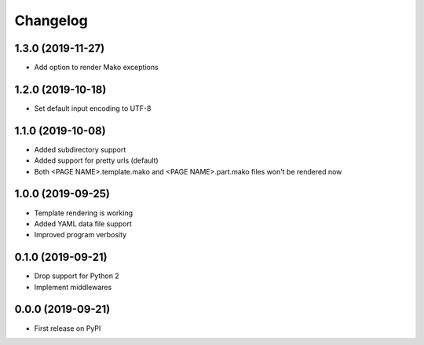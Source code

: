 
Changelog
=========

1.3.0 (2019-11-27)
------------------

* Add option to render Mako exceptions

1.2.0 (2019-10-18)
------------------

* Set default input encoding to UTF-8

1.1.0 (2019-10-08)
------------------

* Added subdirectory support
* Added support for pretty urls (default)
* Both <PAGE NAME>.template.mako and <PAGE NAME>.part.mako files won't be rendered now

1.0.0 (2019-09-25)
------------------

* Template rendering is working
* Added YAML data file support
* Improved program verbosity

0.1.0 (2019-09-21)
------------------

* Drop support for Python 2
* Implement middlewares

0.0.0 (2019-09-21)
------------------

* First release on PyPI
